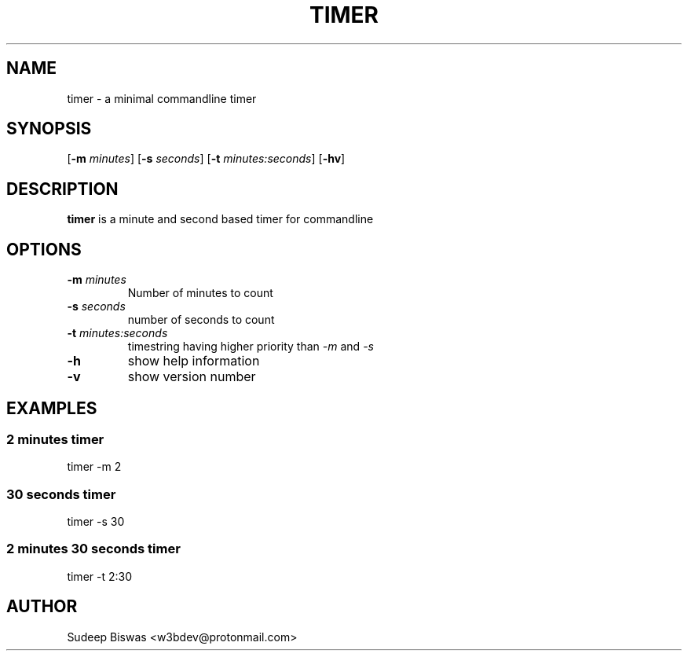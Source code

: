 .TH TIMER 1 2022-08-24 0.1

.SH NAME
timer \- a minimal commandline timer

.SH SYNOPSIS
[\fB\-m\fR \fIminutes\fR]
[\fB\-s\fR \fIseconds\fR]
[\fB\-t\fR \fIminutes:seconds\fR]
[\fB\-hv\fR]

.SH DESCRIPTION
.B timer
is a minute and second based timer for commandline

.SH OPTIONS
.TP
.BR \-m " " \fIminutes
Number of minutes to count
.TP
.BR \-s " " \fIseconds
number of seconds to count
.TP
.BR \-t " " \fIminutes:seconds
timestring having higher priority than \fI\-m\fR and \fI\-s
.TP
.BR \-h
show help information
.TP
.BR \-v
show version number

.SH EXAMPLES
.SS 2 minutes timer
timer -m 2
.SS 30 seconds timer
timer -s 30
.SS 2 minutes 30 seconds timer
timer -t 2:30

.SH AUTHOR
Sudeep Biswas <w3bdev@protonmail.com>
